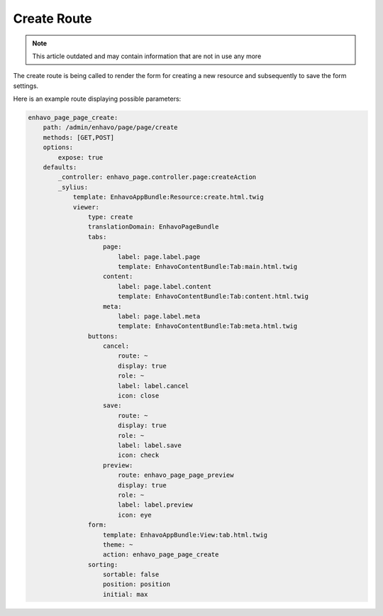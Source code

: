 Create Route
============

.. note::

  This article outdated and may contain information that are not in use any more

The create route is being called to render the form for creating a new resource and subsequently to save the form settings.

Here is an example route displaying possible parameters:

.. code-block:: yaml

    enhavo_page_page_create:
        path: /admin/enhavo/page/page/create
        methods: [GET,POST]
        options:
            expose: true
        defaults:
            _controller: enhavo_page.controller.page:createAction
            _sylius:
                template: EnhavoAppBundle:Resource:create.html.twig
                viewer:
                    type: create
                    translationDomain: EnhavoPageBundle
                    tabs:
                        page:
                            label: page.label.page
                            template: EnhavoContentBundle:Tab:main.html.twig
                        content:
                            label: page.label.content
                            template: EnhavoContentBundle:Tab:content.html.twig
                        meta:
                            label: page.label.meta
                            template: EnhavoContentBundle:Tab:meta.html.twig
                    buttons:
                        cancel:
                            route: ~
                            display: true
                            role: ~
                            label: label.cancel
                            icon: close
                        save:
                            route: ~
                            display: true
                            role: ~
                            label: label.save
                            icon: check
                        preview:
                            route: enhavo_page_page_preview
                            display: true
                            role: ~
                            label: label.preview
                            icon: eye
                    form:
                        template: EnhavoAppBundle:View:tab.html.twig
                        theme: ~
                        action: enhavo_page_page_create
                    sorting:
                        sortable: false
                        position: position
                        initial: max
